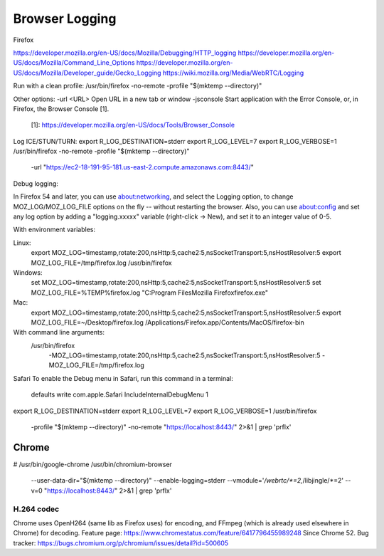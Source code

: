 ===============
Browser Logging
===============

Firefox

https://developer.mozilla.org/en-US/docs/Mozilla/Debugging/HTTP_logging
https://developer.mozilla.org/en-US/docs/Mozilla/Command_Line_Options
https://developer.mozilla.org/en-US/docs/Mozilla/Developer_guide/Gecko_Logging
https://wiki.mozilla.org/Media/WebRTC/Logging

Run with a clean profile:
/usr/bin/firefox -no-remote -profile "$(mktemp --directory)"

Other options:
-url <URL>  Open URL in a new tab or window
-jsconsole  Start application with the Error Console, or, in Firefox, the Browser Console [1].
            [1]: https://developer.mozilla.org/en-US/docs/Tools/Browser_Console

Log ICE/STUN/TURN:
export R_LOG_DESTINATION=stderr
export R_LOG_LEVEL=7
export R_LOG_VERBOSE=1
/usr/bin/firefox -no-remote -profile "$(mktemp --directory)" \
    -url "https://ec2-18-191-95-181.us-east-2.compute.amazonaws.com:8443/"

Debug logging:

In Firefox 54 and later, you can use about:networking, and select the Logging option, to change MOZ_LOG/MOZ_LOG_FILE options on the fly -- without restarting the browser. Also, you can use about:config and set any log option by adding a "logging.xxxxx" variable (right-click -> New), and set it to an integer value of 0-5.

With environment variables:

Linux:
    export MOZ_LOG=timestamp,rotate:200,nsHttp:5,cache2:5,nsSocketTransport:5,nsHostResolver:5
    export MOZ_LOG_FILE=/tmp/firefox.log
    /usr/bin/firefox

Windows:
    set MOZ_LOG=timestamp,rotate:200,nsHttp:5,cache2:5,nsSocketTransport:5,nsHostResolver:5
    set MOZ_LOG_FILE=%TEMP%\firefox.log
    "C:\Program Files\Mozilla Firefox\firefox.exe"

Mac:
    export MOZ_LOG=timestamp,rotate:200,nsHttp:5,cache2:5,nsSocketTransport:5,nsHostResolver:5
    export MOZ_LOG_FILE=~/Desktop/firefox.log
    /Applications/Firefox.app/Contents/MacOS/firefox-bin

With command line arguments:
    /usr/bin/firefox \
        -MOZ_LOG=timestamp,rotate:200,nsHttp:5,cache2:5,nsSocketTransport:5,nsHostResolver:5 \
        -MOZ_LOG_FILE=/tmp/firefox.log




Safari
To enable the Debug menu in Safari, run this command in a terminal:
    defaults write com.apple.Safari IncludeInternalDebugMenu 1




export R_LOG_DESTINATION=stderr
export R_LOG_LEVEL=7
export R_LOG_VERBOSE=1
/usr/bin/firefox \
    -profile "$(mktemp --directory)" \
    -no-remote \
    "https://localhost:8443/" \
    2>&1 | grep 'prflx'




Chrome
======

# /usr/bin/google-chrome
/usr/bin/chromium-browser \
    --user-data-dir="$(mktemp --directory)" \
    --enable-logging=stderr \
    --vmodule='*/webrtc/*=2,*/libjingle/*=2' \
    --v=0 \
    "https://localhost:8443/" \
    2>&1 | grep 'prflx'


H.264 codec
-----------

Chrome uses OpenH264 (same lib as Firefox uses) for encoding, and FFmpeg (which is already used elsewhere in Chrome) for decoding.
Feature page: https://www.chromestatus.com/feature/6417796455989248
Since Chrome 52.
Bug tracker: https://bugs.chromium.org/p/chromium/issues/detail?id=500605
